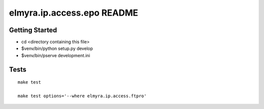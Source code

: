 elmyra.ip.access.epo README
===========================

Getting Started
---------------

- cd <directory containing this file>

- $venv/bin/python setup.py develop

- $venv/bin/pserve development.ini



Tests
-----
::

    make test

    make test options='--where elmyra.ip.access.ftpro'
